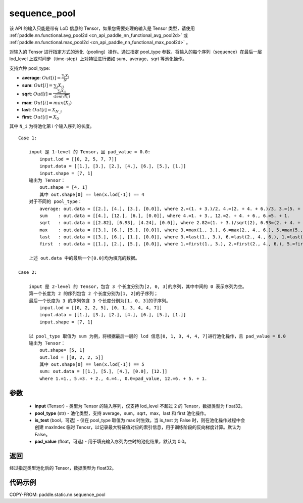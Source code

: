 .. _cn_api_paddle_static_nn_sequence_pool:

sequence_pool
-------------------------------


.. py:function:: paddle.static.nn.sequence_pool(input, pool_type, is_test=False, pad_value=0.0)



.. note::
该 API 的输入只能是带有 LoD 信息的 Tensor，如果您需要处理的输入是 Tensor 类型，请使用 :ref:`paddle.nn.functional.avg_pool2d <cn_api_paddle_nn_functional_avg_pool2d>`  或 :ref:`paddle.nn.functional.max_pool2d <cn_api_paddle_nn_functional_max_pool2d>` 。

对输入的 Tensor 进行指定方式的池化（pooling）操作。通过指定 pool_type 参数，将输入的每个序列（sequence）在最后一层 lod_level 上或时间步（time-step）上对特征进行诸如 sum、average、sqrt 等池化操作。

支持六种 pool_type:

- **average**: :math:`Out[i] = \frac{\sum_{i}X_{i}}{N}`
- **sum**: :math:`Out[i] = \sum _{j}X_{ij}`
- **sqrt**: :math:`Out[i] = \frac{ \sum _{j}X_{ij}}{\sqrt{len(\sqrt{X_{i}})}}`
- **max**: :math:`Out[i] = max(X_{i})`
- **last**: :math:`Out[i] = X_{N\_i}`
- **first**: :math:`Out[i] = X_{0}`

其中 ``N_i`` 为待池化第 i 个输入序列的长度。

::

    Case 1:

        input 是 1-level 的 Tensor，且 pad_value = 0.0:
            input.lod = [[0, 2, 5, 7, 7]]
            input.data = [[1.], [3.], [2.], [4.], [6.], [5.], [1.]]
            input.shape = [7, 1]
        输出为 Tensor：
            out.shape = [4, 1]
            其中 out.shape[0] == len(x.lod[-1]) == 4
        对于不同的 pool_type：
            average: out.data = [[2.], [4.], [3.], [0.0]], where 2.=(1. + 3.)/2, 4.=(2. + 4. + 6.)/3, 3.=(5. + 1.)/2
            sum    : out.data = [[4.], [12.], [6.], [0.0]], where 4.=1. + 3., 12.=2. + 4. + 6., 6.=5. + 1.
            sqrt   : out.data = [[2.82], [6.93], [4.24], [0.0]], where 2.82=(1. + 3.)/sqrt(2), 6.93=(2. + 4. + 6.)/sqrt(3), 4.24=(5. + 1.)/sqrt(2)
            max    : out.data = [[3.], [6.], [5.], [0.0]], where 3.=max(1., 3.), 6.=max(2., 4., 6.), 5.=max(5., 1.)
            last   : out.data = [[3.], [6.], [1.], [0.0]], where 3.=last(1., 3.), 6.=last(2., 4., 6.), 1.=last(5., 1.)
            first  : out.data = [[1.], [2.], [5.], [0.0]], where 1.=first(1., 3.), 2.=first(2., 4., 6.), 5.=first(5., 1.)

        上述 out.data 中的最后一个[0.0]均为填充的数据。

    Case 2:

        input 是 2-level 的 Tensor，包含 3 个长度分别为[2, 0, 3]的序列，其中中间的 0 表示序列为空。
        第一个长度为 2 的序列包含 2 个长度分别为[1, 2]的子序列；
        最后一个长度为 3 的序列包含 3 个长度分别为[1, 0, 3]的子序列。
            input.lod = [[0, 2, 2, 5], [0, 1, 3, 4, 4, 7]]
            input.data = [[1.], [3.], [2.], [4.], [6.], [5.], [1.]]
            input.shape = [7, 1]

        以 pool_type 取值为 sum 为例，将根据最后一层的 lod 信息[0, 1, 3, 4, 4, 7]进行池化操作，且 pad_value = 0.0
        输出为 Tensor：
            out.shape= [5, 1]
            out.lod = [[0, 2, 2, 5]]
            其中 out.shape[0] == len(x.lod[-1]) == 5
            sum: out.data = [[1.], [5.], [4.], [0.0], [12.]]
            where 1.=1., 5.=3. + 2., 4.=4., 0.0=pad_value, 12.=6. + 5. + 1.


参数
:::::::::
    - **input** (Tensor) - 类型为 Tensor 的输入序列，仅支持 lod_level 不超过 2 的 Tensor，数据类型为 float32。
    - **pool_type** (str) - 池化类型，支持 average，sum，sqrt，max，last 和 first 池化操作。
    - **is_test** (bool，可选) - 仅在 pool_type 取值为 max 时生效。当 is_test 为 False 时，则在池化操作过程中会创建 maxIndex 临时 Tenosr，以记录最大特征值对应的索引信息，用于训练阶段的反向梯度计算。默认为 False。
    - **pad_value** (float，可选) - 用于填充输入序列为空时的池化结果，默认为 0.0。

返回
:::::::::
经过指定类型池化后的 Tensor，数据类型为 float32。

代码示例
:::::::::
COPY-FROM: paddle.static.nn.sequence_pool
